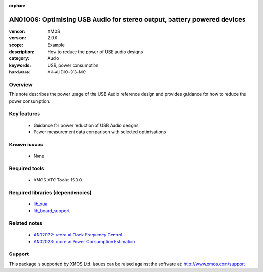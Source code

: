 :orphan:

########################################################################
AN01009: Optimising USB Audio for stereo output, battery powered devices
########################################################################

:vendor: XMOS
:version: 2.0.0
:scope: Example
:description: How to reduce the power of USB audio designs
:category: Audio
:keywords: USB, power consumption
:hardware: XK-AUDIO-316-MC

********
Overview
********

This note describes the power usage of the USB Audio reference design and provides guidance for
how to reduce the power consumption.

************
Key features
************

 * Guidance for power reduction of USB Audio designs
 * Power measurement data comparison with selected optimisations

************
Known issues
************

 * None

**************
Required tools
**************

 * XMOS XTC Tools: 15.3.0

*********************************
Required libraries (dependencies)
*********************************

 * `lib_xua <www.xmos.com/file/lib_xua>`_
 * `lib_board_support <www.xmos.com/file/lib_board_support>`_

*************
Related notes
*************

 * `AN02022: xcore.ai Clock Frequency Control <www.xmos.com/file/an02022>`_
 * `AN02023: xcore.ai Power Consumption Estimation <www.xmos.com/file/an02023>`_

*******
Support
*******

This package is supported by XMOS Ltd. Issues can be raised against the software at: http://www.xmos.com/support
